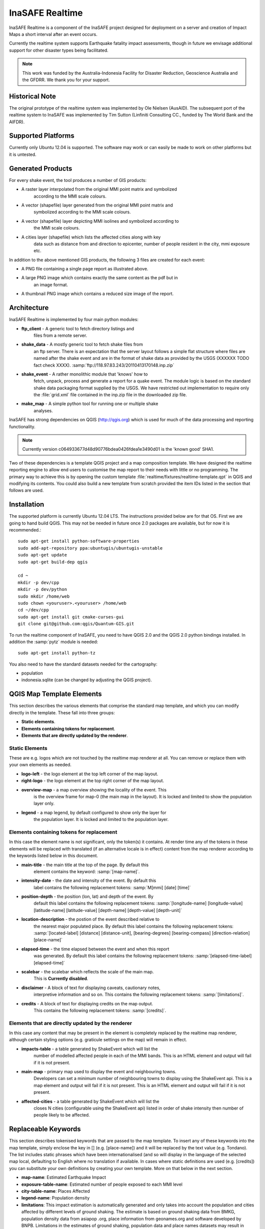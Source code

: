 
InaSAFE Realtime
================

InaSAFE Realtime is a component of the InaSAFE project designed for deployment
on a server and creation of Impact Maps a short interval after an event occurs.

Currently the realtime system supports Earthquake fatality impact assessments,
though in future we envisage additional support for other disaster types being
facilitated.

.. note:: This work was funded by the Australia-Indonesia Facility for Disaster
          Reduction, Geoscience Australia and the GFDRR. We thank you for your
          support.

Historical Note
---------------

The original prototype of the realtime system was implemented by Ole Nielsen
(AusAID). The subsequent port of the realtime system to InaSAFE was implemented
by Tim Sutton (Linfiniti Consulting CC., funded by The World Bank and the
AIFDR).


Supported Platforms
-------------------

Currently only Ubuntu 12.04 is supported. The software may work or can easily
be made to work on other platforms but it is untested.

Generated Products
------------------

For every shake event, the tool produces a number of GIS products:

* A raster layer interpolated from the original MMI point matrix and symbolized
    according to the MMI scale colours.
* A vector (shapefile) layer generated from the original MMI point matrix and
    symbolized according to the MMI scale colours.
* A vector (shapefile) layer depicting MMI isolines and symbolized according to
    the MMI scale colours.
* A cities layer (shapefile) which lists the affected cities along with key
    data such as distance from and direction to epicenter, number of people resident in the city, mmi exposure etc.

In addition to the above mentioned GIS products, the following 3 files are
created for each event:

* A PNG file containing a single page report as illustrated above.
* A large PNG image which contains exactly the same content as the pdf but in
    an image format.
* A thumbnail PNG image which contains a reduced size image of the report.

Architecture
------------

InaSAFE Realtime is implemented by four main python modules:

* **ftp_client** - A generic tool to fetch directory listings and
    files from a remote server.
* **shake_data** - A mostly generic tool to fetch shake files from
    an ftp server. There is an expectation that the server layout
    follows a simple flat structure where files are named
    after the shake event and are in the format of shake data as
    provided by the USGS (XXXXXX TODO fact check XXXX).
    :samp:`ftp://118.97.83.243/20110413170148.inp.zip`
* **shake_event** - A rather monolithic module that 'knows' how to
    fetch, unpack, process and generate a report for a quake event.
    The module logic is based on the standard shake data packaging
    format supplied by the USGS. We have restricted out implementation
    to require only the :file:`grid.xml` file contained in the inp.zip
    file in the downloaded zip file.
* **make_map** - A simple python tool for running one or multiple shake
    analyses.

InaSAFE has strong dependencies on QGIS (http://qgis.org) which is
used for much of the data processing and reporting functionality.

.. note:: Currently version c064933677d48d90776bdea0426fdea1e3490d01 is
    the 'known good' SHA1.

Two of these dependencies is a template QGIS project and a map
composition template. We have designed the realtime reporting engine
to allow end users to customise the map report to their needs with little
or no programming. The primary way to achieve this is by opening the custom
template :file:`realtime/fixtures/realtime-template.qpt` in QGIS and modifying
its contents. You could also build a new template from scratch provided the
item IDs listed in the section that follows are used.

Installation
------------

The supported platform is currently Ubuntu 12.04 LTS. The instructions provided below are for that OS. First we are going to hand build QGIS. This may not be needed in future once 2.0 packages are available, but for now it is recommended.::

    sudo apt-get install python-software-properties
    sudo add-apt-repository ppa:ubuntugis/ubuntugis-unstable
    sudo apt-get update
    sudo apt-get build-dep qgis

    cd ~
    mkdir -p dev/cpp
    mkdir -p dev/python
    sudo mkdir /home/web
    sudo chown <youruser>.<youruser> /home/web
    cd ~/dev/cpp
    sudo apt-get install git cmake-curses-gui
    git clone git@github.com:qgis/Quantum-GIS.git



To run the realtime component of InaSAFE, you need to have QGIS 2.0 and
the QGIS 2.0 python bindings installed. In addition the :samp:`pytz` module
is needed::

    sudo apt-get install python-tz

You also need to have the standard datasets needed for the cartography:

* population
* indonesia.sqlite (can be changed by adjusting the QGIS project).

QGIS Map Template Elements
--------------------------

This section describes the various elements that comprise the standard map
template, and which you can modify directly in the template. These fall into
three groups:

* **Static elements**.
* **Elements containing tokens for replacement**.
* **Elements that are directly updated by the renderer**.

Static Elements
................

These are e.g. logos which are not touched by the realtime map renderer at all.
You can remove or replace them with your own elements as needed.

* **logo-left** - the logo element at the top left corner of the map layout.
* **right-logo** - the logo element at the top right corner of the map layout.
* **overview-map** - a map overview showing the locality of the event. This
    is the overview frame for map-0 (the main map in the layout). It is
    locked and limited to show the population layer only.
* **legend** - a map legend, by default configured to show only the layer for
    the population layer. It is locked and limited to the population layer.

Elements containing tokens for replacement
..........................................

In this case the element name is not significant, only the token(s) it
contains. At render time any of the tokens in these elements will be replaced
with translated (if an alternative locale is in effect) content from the
map renderer according to the keywords listed below in this document.

* **main-title** - the main title at the top of the page. By default this
    element contains the keyword:
    :samp:`[map-name]`.
* **intensity-date** - the date and intensity of the event. By default this
    label contains the following replacement tokens:
    :samp:`M[mmi] [date] [time]`
* **position-depth** - the position (lon, lat) and depth of the event. By
    default this label contains the following replacement tokens:
    :samp:`[longitude-name] [longitude-value] [latitude-name] [latitude-value] [depth-name] [depth-value] [depth-unit]`
* **location-description** - the postion of the event described relative to
    the nearest major populated place. By default this label contains the
    following replacement tokens:
    :samp:`[located-label] [distance] [distance-unit], [bearing-degrees] [bearing-compass] [direction-relation] [place-name]`
* **elapsed-time** - the time elapsed between the event and when this report
    was generated. By default this label contains the following replacement
    tokens:
    :samp:`[elapsed-time-label] [elapsed-time]`
* **scalebar** - the scalebar which reflects the scale of the main map.
    This is **Currently disabled**.
* **disclaimer** - A block of text for displaying caveats, cautionary notes,
    interpretive information and so on. This contains the following replacement
    tokens: :samp:`[limitations]`.
* **credits** - A block of text for displaying credits on the map output.
    This contains the following replacement tokens: :samp:`[credits]`.

Elements that are directly updated by the renderer
..................................................

In this case any content that may be present in the element is completely
replaced by the realtime map renderer, although certain styling options
(e.g. graticule settings on the map) will remain in effect.

* **impacts-table** - a table generated by ShakeEvent which will list the
    number of modelled affected people in each of the MMI bands. This is an
    HTML element and output will fail if it is not present.
* **main-map** - primary map used to display the event and neighbouring towns.
    Developers can set a minimum number of neighbouring towns to display using
    the ShakeEvent api. This is a map element and output will fail if it is
    not present. This is an HTML element and output will fail if it is not
    present.
* **affected-cities** - a table generated by ShakeEvent which will list the
    closes N cities (configurable using the ShakeEvent api) listed in order of
    shake intensity then number of people likely to be affected.


Replaceable Keywords
---------------------

This section describes tokenised keywords that are passed to the map template.
To insert any of these keywords into the map template, simply enclose the
key in [] (e.g. [place-name]) and it will be replaced by the text value (e.g.
Tondano). The list includes static phrases which have been internationalised
(and so will display in the language of the selected map local, defaulting to
English where no translation if available. In cases where static definitions
are used (e.g. [credits]) you can substitute your own definitions by creating
your own template. More on that below in the next section.

* **map-name**: Estimated Earthquake Impact
* **exposure-table-name**: Estimated number of people exposed to each MMI level
* **city-table-name**: Places Affected
* **legend-name**: Population density
* **limitations**: This impact estimation is automatically generated and only takes
  into account the population and cities affected by different
  levels of ground shaking. The estimate is based on ground
  shaking data from BMKG, population density data from asiapop
  .org, place information from geonames.org and software developed
  by BNPB. Limitations in the estimates of ground shaking,
  population  data and place names datasets may result in
  significant misrepresentation of the on-the-ground situation in
  the figures shown here. Consequently decisions should not be
  made solely on the information presented here and should always
  be verified by ground truthing and other reliable information
  sources.
* **credits**: Supported by the Australia-Indonesia Facility for Disaster
  Reduction and Geoscience Australia.
* **place-name**: Tondano
* **depth-name**: Depth
* **location-info**: M 5.0 26-7-2012 2:15:35 Latitude: 12 '36.00"S Longitude:
  124'27'0.00"E Depth: 11.0km Located 2.50km SSW of Tondano
* **depth-unit**: km
* **bearing-compass**: SSW
* **distance-unit**: km
* **mmi**: 5.0
* **longitude-name**: Longitude
* **date**: 26-7-2012
* **time**: 2:15:35
* **formatted-date-time: 26-Jul-12 02:15:35
* **located-label**: Located
* **bearing-degrees**: -163.055923462
* **distance**: 2.50
* **direction-relation**: of
* **latitude-name**: Latitude
* **latitude-value**: 12'36.00"S
* **longitude-value**: 12'4'27.00
* **depth-value**: 11.0
* **version**: Version: 1.0.1
* **bearing-text**: bearing
* **elapsed-time-name**: Elapsed time
* **elapsed-time**: 26-Jul-12 02:15:35

Customising the template
------------------------

You have a few options to customise the template - we have gone to great
lengths to ensure that you can flexibly adjust the report composition
**without doing any programming**. There are three primary ways you can achieve
this:

* Moving replacement tags into different elements, or removing them completely.
* Moving the template elements themselves around or adding / removing them
    completely.
* Creating your own template from scratch and pointing the realtime tool to
    your preferred template.


The template is provided as :file:`realtime/fixtures/realtime-template.qpt`
and can be modified by opening the template using the QGIS map composer,
making your changes and then overwriting the template. You should take care
to test your template changes before deploying them to a live server, and
after deploying them to a live server.

If you wish to use your own custom template, you need to specify the
:samp:`INSAFE_REALTIME_TEMPLATE` environment variable, populating it with
the path to your preferred template file.

QGIS Realtime Project
---------------------

The cartography provided in the realtime maps is loaded from the
:file:`realtime/fixtures/realtime.qgs` QGIS project file. You can open this
file using QGIS, change the layers and their symbology, and your changes
will be reflected in the generated realtime shake report.

There are however some caveats to this:

* The overview map has locked layers
* The main map should always have a population layer with grayscale legend
  matching that provided in the original. If you do remove / change the
  population layer you should also remove / change the population layer legend.

If you wish to use your own custom project, you need to specify the
:samp:`INSAFE_REALTIME_PROJECT` environment variable, populating it with
the path to your preferred project file.

Configuration of population data
--------------------------------

Population data is used as the 'exposure' dataset for shake reports.
The following priority will be used to determine the path of the population
raster dataset.
# the class attribute **self.populationRasterPath**
    will be checked and if not None it will be used.
# the environment variable :samp:`INASAFE_POPULATION_PATH` will be
   checked if set it will be used.
# A hard coded path of
   :file:`/fixtures/exposure/population.tif` will be checked.
# A hard coded path of
   :file:`/usr/local/share/inasafe/exposure/population.tif` will be used.


Running a shake event
---------------------

To run a single event locally on a system with an X-Server you can
use the provided script :file:`scripts/make-shakemap.sh`. The script can be
used with the following options:

* **--list**: :samp:`scripts/make-shakemap.sh --list` - retrieve a list of
    all known shake events on the server. Events are listed as their full
    ftp url e.g. :file:`ftp://118.97.83.243/20121106084105.out.zip` and
    both *inp* and *out* files are listed.
* **[event id]**: :samp:`scripts/make-shakemap.sh 20121106084105` - retrieve
    and process a single shake event. A pdf, png and thumbnail will be produced.
* **--all**: :samp:`scripts/make-shakemap.sh --all` - process all identified
    events on the server in batch mode. **Note:** this is experimental and
    not production ready - we recommend to use the approach described in
    :ref:`realtime-batch`.
* **no parameters**: :samp:`scripts/make-shakemap.sh` - fetch and process
    the latest existing shake dataset. This is typically what you would want
    to use as the target of a cron job.

.. note:: The :file:`make_shakemap.sh` script is just a thin wrapper around
    the python :mod:`realtime.make_map` python module.

Unit tests
-----------

A complete set of unit tests is provided with the realtime package for InaSAFE.
You can execute these tests like this::

    nosetests -v --with-id --with-xcoverage --with-xunit --verbose --cover-package=realtime realtime

There are also a number of Jenkins tasks provided in the Makefile for InaSAFE
to automate testing on our continuous integration server. You can view the
current state of these tests by visiting this URL:

http://jenkins.linfiniti.com/job/InaSAFE-Realtime/

.. _realtime-batch:

Batch validation & running
---------------------------


The :file:`scripts/make-all-shakemaps.sh` provided in the InaSAFE source tree
will automate the production of one shakemap report per event found on the
shake ftp server. It contains a number of environment variable settings which
can be used to control batch execution. First a complete script listing::

    #!/bin/bash

    export QGIS_DEBUG=0
    export QGIS_LOG_FILE=/tmp/inasafe/realtime/logs/qgis.log
    export QGIS_DEBUG_FILE=/tmp/inasafe/realtime/logs/qgis-debug.log
    export QGIS_PREFIX_PATH=/usr/local/qgis-master/
    export PYTHONPATH=/usr/local/qgis-master/share/qgis/python/:`pwd`
    export LD_LIBRARY_PATH=/usr/local/qgis-master/lib
    export INASAFE_WORK_DIR=/home/web/quake
    export SAFE_POPULATION_PATH=/var/lib/jenkins/jobs/InaSAFE-Realtime/exposure/population.tif
    for FILE in `xvfb-run -a --server-args="-screen 0, 1024x768x24" python realtime/make_map.py --list | grep -v inp | grep -v Proces`
    do
        FILE=`echo $FILE | sed 's/ftp:\/\/118.97.83.243\///g'`
        FILE=`echo $FILE | sed 's/.out.zip//g'`
        echo "Running: $FILE"
        xvfb-run -a --server-args="-screen 0, 1024x768x24" python realtime/make_map.py $FILE
    done
    exit

An example of the output produced from such a batch run is provided at:

http://quake.linfiniti.com/



Hosting the shakemaps
---------------------

In this section we describe how to easily host the shakemaps on a public web
site.

An apache configuration file and a set of resources are provided to make it easy
to host the shakemap outputs. The resources provided can easily be modified to
provide a pleasing, user friendly directory listing of shakemap reports.

.. note:: You should adapt the paths used below to match the configuration of
    your system.

First create a file (as root / sudo) with this content in your
:file:`/etc/apache2/sites-available/quake-apache.conf.` for example::

    <VirtualHost *:80>
      ServerAdmin tim@linfiniti.com
      ServerName quake.linfiniti.com

      DocumentRoot /home/web/quake/public/
      <Directory /home/web/quake/public/>
        Options Indexes FollowSymLinks
        IndexOptions +FancyIndexing
        IndexOptions +FoldersFirst
        IndexOptions +XHTML
        IndexOptions +HTMLTable
        IndexOptions +SuppressRules
        HeaderName resource/header.html
        ReadmeName resource/footer.html
        IndexStyleSheet "resource/bootstrap.css"
        IndexIgnore .htaccess /resource
        AllowOverride None
        Order allow,deny
        allow from all
      </Directory>

      ErrorLog /var/log/apache2/quake.linfiniti.error.log
      CustomLog /var/log/apache2/quake.linfiniti.access.log combined
      ServerSignature Off

    </VirtualHost>

Now make the :file:`/home/web/quake/public` directory in which the outputs will
be hosted::

    mkdir -p /home/web/quake/public

Unpack the :file:`realtime/fixtures/web/resource` directory into the
above mentioned public directory. For example::

    cd /home/web/quake/public
    cp -r ~/dev/python/inasafe/realtime/fixtures/web/resource .

Next ensure that apache has read access to your hosting directory::

    chmod +X /home/web/quake/public
    chmod +X /home/web/quake/public/resource

You can customise the look and feel of the hosted site by editing the files in
:file:`/home/web/quake/public/resource` (assumes basic knowledge of HTML).

Lastly, you should regularly run a script to move generated pdf and png
outputs into the public directory. An example of such a script is provided as
:file:`realtime/fixtures/web/make-public.sh`. To run this script regularly, you
could add it to a cron job e.g.::

    crontab -e

And then add a line like this to the cron file::

    * * * * * /home/timlinux/dev/python/inasafe-realtime/realtime/fixtures/web/make-public.sh

.. note:: The resources used in the above examples are all available in the
    source code under :file:`realtime/fixtures/web`.









http://paradox460.newsvine.com/_news/2008/04/05/1413490-how2-stylish-apache-directory-listings

